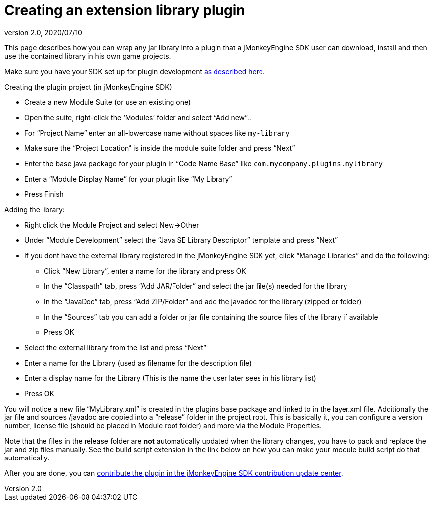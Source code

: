 = Creating an extension library plugin
:revnumber: 2.0
:revdate: 2020/07/10


This page describes how you can wrap any jar library into a plugin that a jMonkeyEngine SDK user can download, install and then use the contained library in his own game projects.

Make sure you have your SDK set up for plugin development <<sdk/development/setup#,as described here>>.

Creating the plugin project (in jMonkeyEngine SDK):

*  Create a new Module Suite (or use an existing one)
*  Open the suite, right-click the '`Modules`' folder and select "`Add new`"..
*  For "`Project Name`" enter an all-lowercase name without spaces like `my-library`
*  Make sure the "`Project Location`" is inside the module suite folder and press "`Next`"
*  Enter the base java package for your plugin in "`Code Name Base`" like `com.mycompany.plugins.mylibrary`
*  Enter a "`Module Display Name`" for your plugin like "`My Library`"
*  Press Finish

Adding the library:

*  Right click the Module Project and select New→Other
*  Under "`Module Development`" select the "`Java SE Library Descriptor`" template and press "`Next`"
*  If you dont have the external library registered in the jMonkeyEngine SDK yet, click "`Manage Libraries`" and do the following:
**  Click "`New Library`", enter a name for the library and press OK
**  In the "`Classpath`" tab, press "`Add JAR/Folder`" and select the jar file(s) needed for the library
**  In the "`JavaDoc`" tab, press "`Add ZIP/Folder`" and add the javadoc for the library (zipped or folder)
**  In the "`Sources`" tab you can add a folder or jar file containing the source files of the library if available
**  Press OK

*  Select the external library from the list and press "`Next`"
*  Enter a name for the Library (used as filename for the description file)
*  Enter a display name for the Library (This is the name the user later sees in his library list)
*  Press OK

You will notice a new file "`MyLibrary.xml`" is created in the plugins base package and linked to in the layer.xml file. Additionally the jar file and sources /javadoc are copied into a "`release`" folder in the project root. This is basically it, you can configure a version number, license file (should be placed in Module root folder) and more via the Module Properties.

Note that the files in the release folder are *not* automatically updated when the library changes, you have to pack and replace the jar and zip files manually. See the build script extension in the link below on how you can make your module build script do that automatically.

After you are done, you can <<development/setup.adoc#jmonkeyengine_sdk_contributions_update_center,contribute the plugin in the jMonkeyEngine SDK contribution update center>>.
